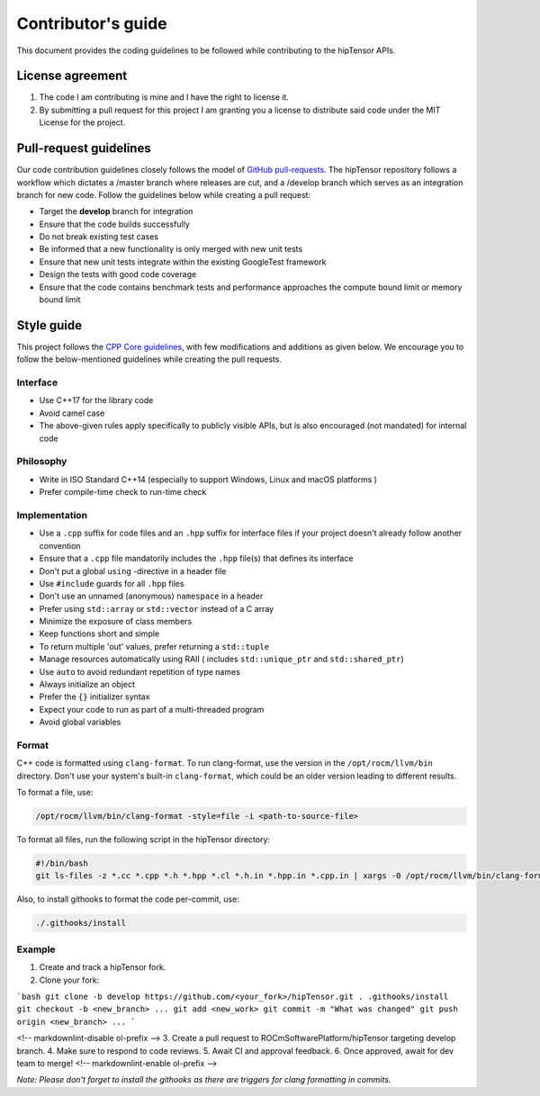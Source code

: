 .. meta::
   :description: A high-performance HIP library for tensor primitives
   :keywords: hipTensor, ROCm, library, API, tool, contribution

.. _contributors-guide:

===================
Contributor's guide
===================

This document provides the coding guidelines to be followed while contributing to the hipTensor APIs.

License agreement
=================

1. The code I am contributing is mine and I have the right to license
   it.

2. By submitting a pull request for this project I am granting you a
   license to distribute said code under the MIT License for the
   project.

Pull-request guidelines
=======================

Our code contribution guidelines closely follows the model of `GitHub
pull-requests <https://help.github.com/articles/using-pull-requests/>`__.
The hipTensor repository follows a workflow which dictates a /master branch where releases are cut, and a
/develop branch which serves as an integration branch for new code. Follow the guidelines below while creating a pull request:

-  Target the **develop** branch for integration
-  Ensure that the code builds successfully
-  Do not break existing test cases
-  Be informed that a new functionality is only merged with new unit tests
-  Ensure that new unit tests integrate within the existing GoogleTest framework
-  Design the tests with good code coverage
-  Ensure that the code contains benchmark tests and performance approaches
   the compute bound limit or memory bound limit

Style guide
============

This project follows the `CPP Core
guidelines <https://github.com/isocpp/CppCoreGuidelines/blob/master/CppCoreGuidelines.md>`__,
with few modifications and additions as given below. We encourage you to follow the below-mentioned guidelines while creating the pull requests.

Interface
---------

-  Use C++17 for the library code
-  Avoid camel case
-  The above-given rules apply specifically to publicly visible APIs, but is also
   encouraged (not mandated) for internal code

Philosophy
----------

-  Write in ISO Standard C++14 (especially to support Windows, Linux and
   macOS platforms )
-  Prefer compile-time check to run-time check

Implementation
--------------

-  Use a ``.cpp`` suffix for code files and an ``.hpp`` suffix for interface files if your project doesn't already follow another
   convention
-  Ensure that a ``.cpp`` file mandatorily includes the ``.hpp`` file(s) that defines its interface
-  Don't put a global ``using`` -directive in a header file
-  Use ``#include`` guards for all ``.hpp`` files
-  Don't use an unnamed (anonymous) ``namespace`` in a header
-  Prefer using ``std::array`` or ``std::vector`` instead of a C array
-  Minimize the exposure of class members
-  Keep functions short and simple
-  To return multiple 'out' values, prefer returning a ``std::tuple``
-  Manage resources automatically using RAII ( includes ``std::unique_ptr`` and ``std::shared_ptr``)
-  Use ``auto`` to avoid redundant repetition of type names
-  Always initialize an object
-  Prefer the ``{}`` initializer syntax
-  Expect your code to run as part of a multi-threaded program
-  Avoid global variables

Format
------

C++ code is formatted using ``clang-format``. To run clang-format,
use the version in the ``/opt/rocm/llvm/bin`` directory. Don't use your
system's built-in ``clang-format``, which could be an older version leading to different results.

To format a file, use:

.. code-block:: bash

   /opt/rocm/llvm/bin/clang-format -style=file -i <path-to-source-file>

To format all files, run the following script in the hipTensor directory:

.. code-block:: bash

   #!/bin/bash
   git ls-files -z *.cc *.cpp *.h *.hpp *.cl *.h.in *.hpp.in *.cpp.in | xargs -0 /opt/rocm/llvm/bin/clang-format -style=file -i

Also, to install githooks to format the code per-commit, use:

.. code-block:: bash

   ./.githooks/install

Example
-------

1. Create and track a hipTensor fork.
2. Clone your fork:

```bash
git clone -b develop https://github.com/<your_fork>/hipTensor.git .
.githooks/install
git checkout -b <new_branch>
...
git add <new_work>
git commit -m "What was changed"
git push origin <new_branch>
...
```

<!-- markdownlint-disable ol-prefix -->
3. Create a pull request to ROCmSoftwarePlatform/hipTensor targeting develop branch.
4. Make sure to respond to code reviews.
5. Await CI and approval feedback.
6. Once approved, await for dev team to merge!
<!-- markdownlint-enable ol-prefix -->

`Note: Please don't forget to install the githooks as there are triggers for clang formatting in commits.`
